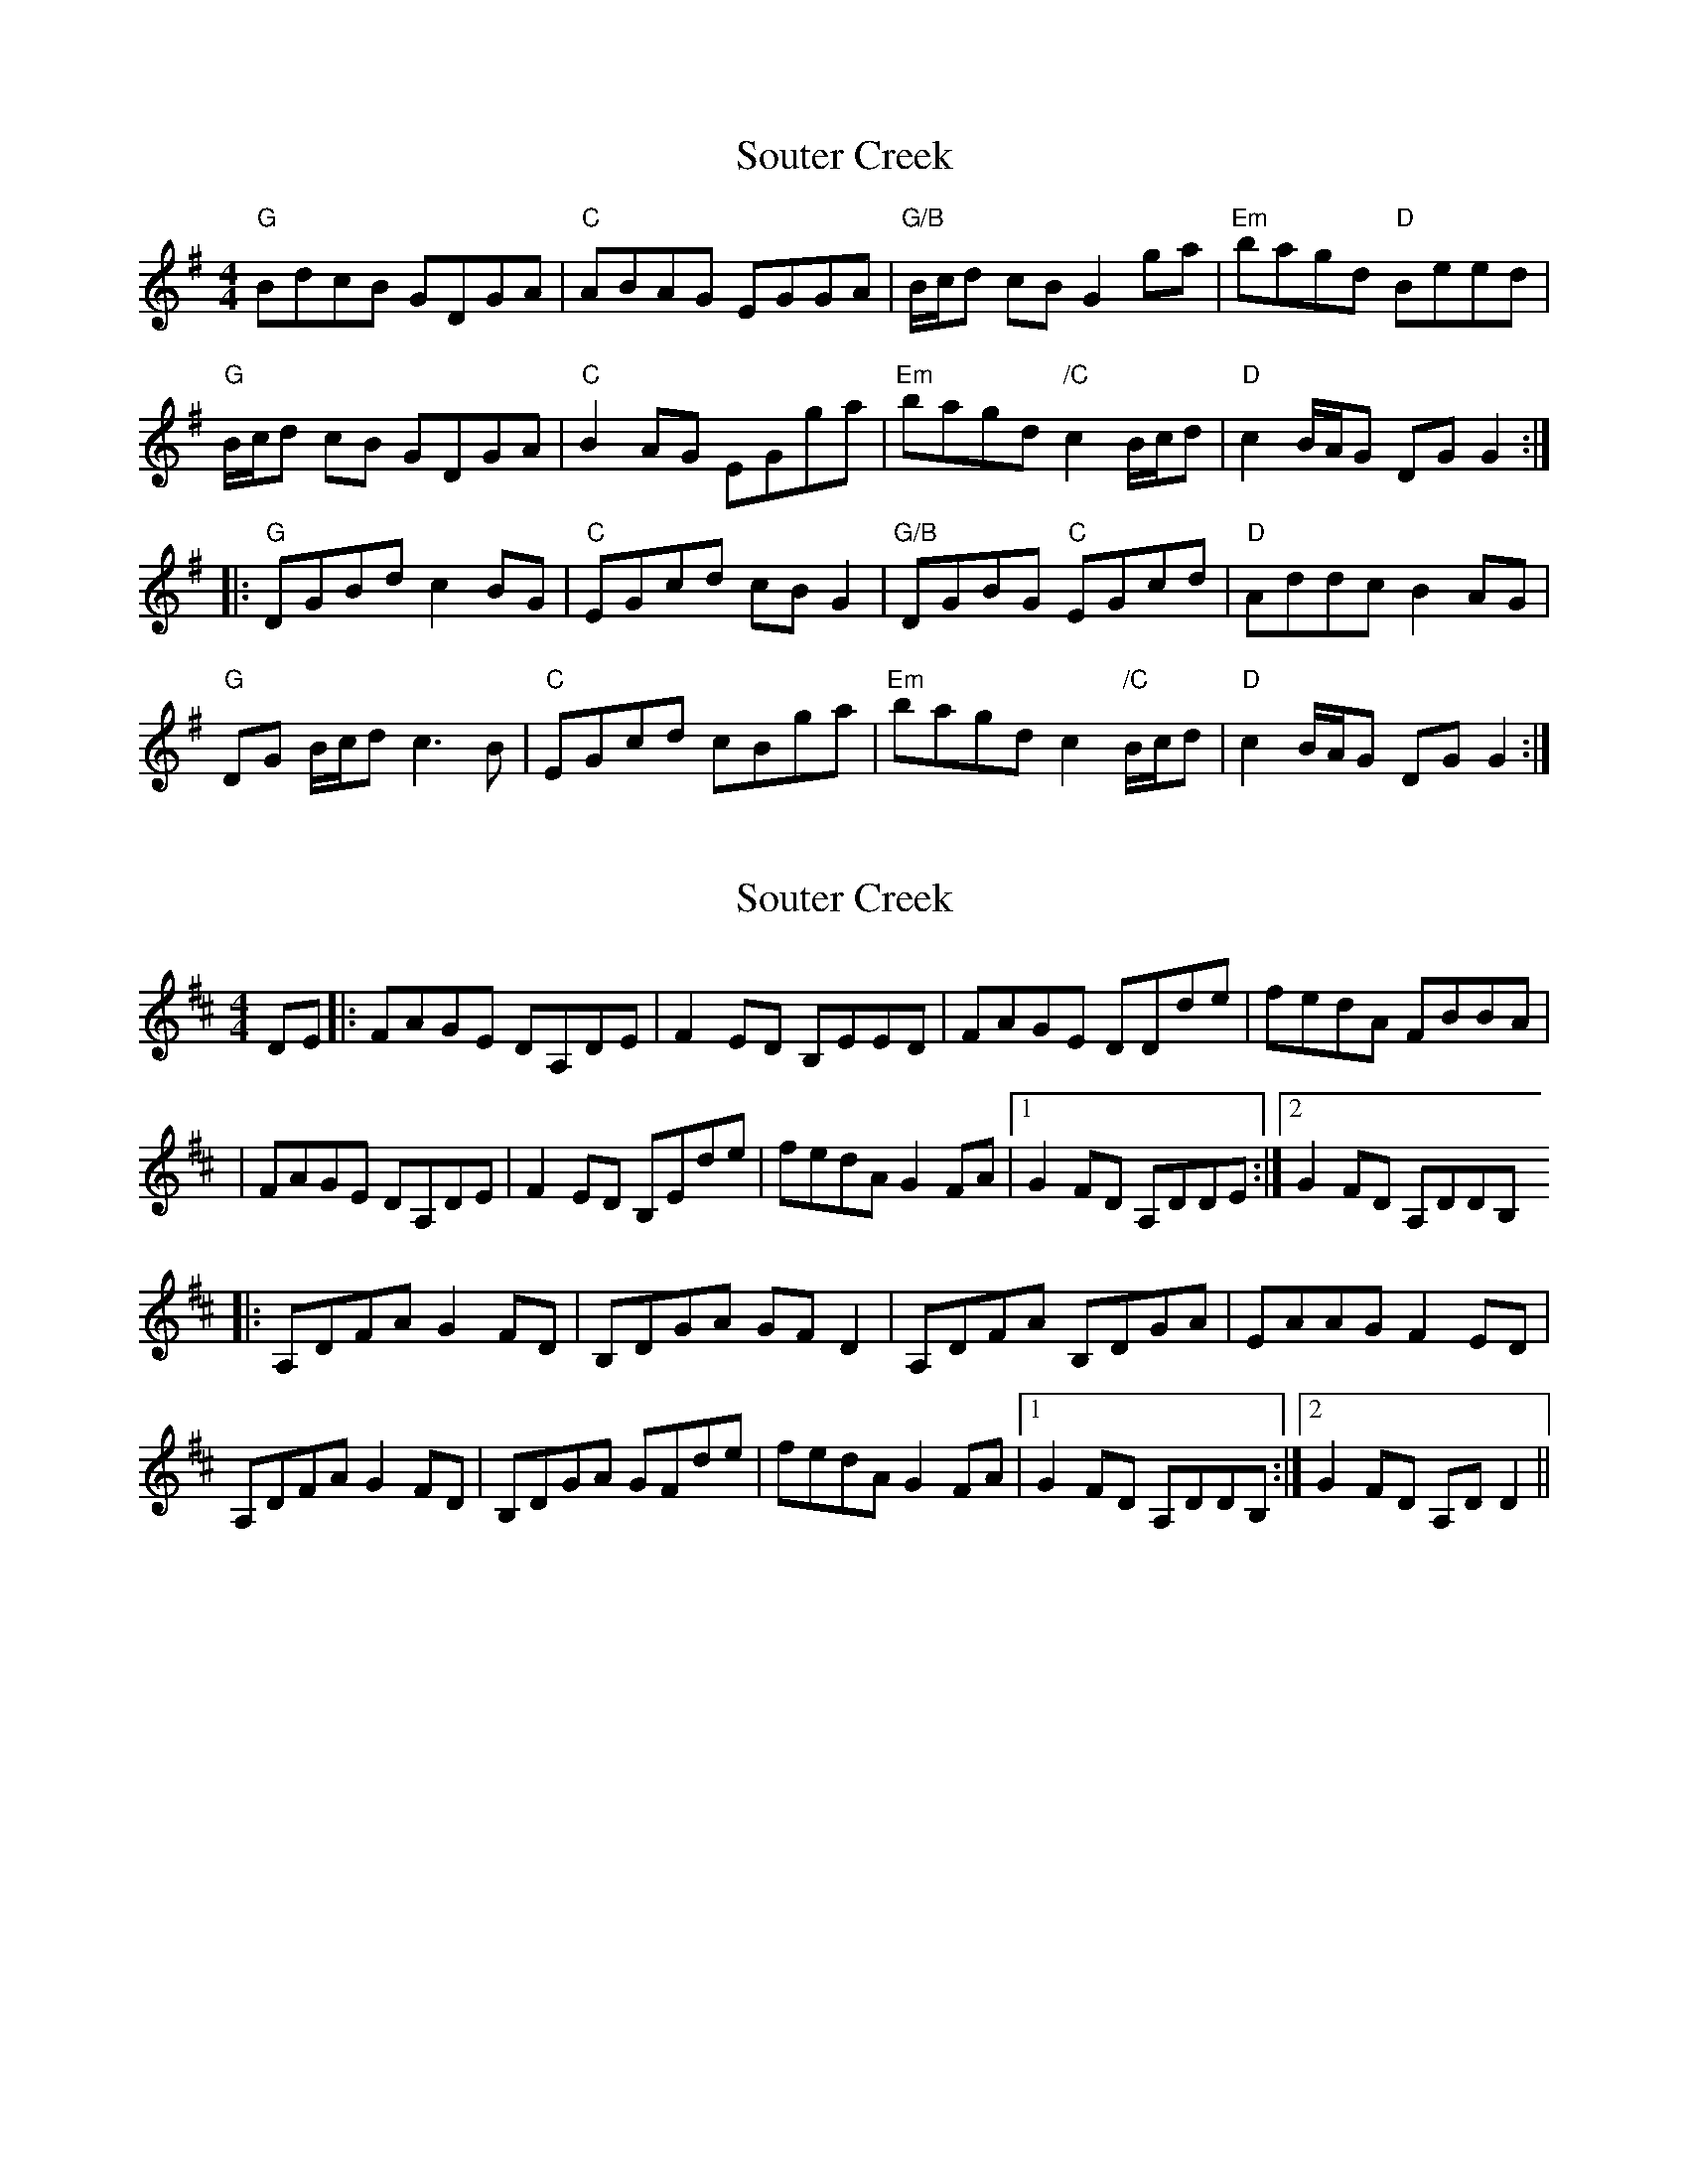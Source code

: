 X: 1
T: Souter Creek
Z: jdicarlo
S: https://thesession.org/tunes/5179#setting5179
R: reel
M: 4/4
L: 1/8
K: Gmaj
"G"BdcB GDGA | "C"ABAG EGGA | "G/B"B/c/d cB G2ga | "Em"bagd "D"Beed |
"G"B/c/d cB GDGA | "C"B2AG EGga | "Em"bagd "/C"c2 B/c/d | "D"c2 B/A/G DGG2 :|
|:"G"DGBd c2BG | "C"EGcd cBG2 | "G/B"DGBG "C"EGcd |"D"Addc B2AG |
"G"DG B/c/d c3B | "C"EGcd cBga | "Em"bagd c2 "/C"B/c/d | "D"c2 B/A/G DGG2 :|
X: 2
T: Souter Creek
Z: musicisum
S: https://thesession.org/tunes/5179#setting17448
R: reel
M: 4/4
L: 1/8
K: Dmaj
DE|:FAGE DA,DE|F2ED B,EED|FAGE DDde|fedA FBBA||FAGE DA,DE|F2ED B,Ede|fedA G2 FA|1G2FD A,DDE:|2G2FD A,DDB,|:A,DFA G2 FD|B,DGA GFD2|A,DFA B,DGA|EAAG F2 ED|A,DFA G2FD|B,DGA GFde|fedAG2FA|1G2FD A,DDB,:|2G2FD A,DD2||
